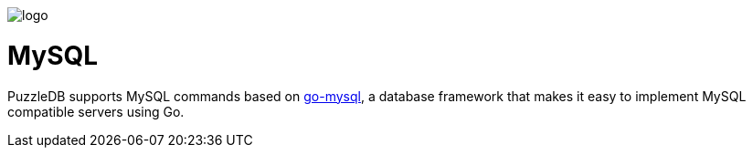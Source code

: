 image::img/logo.png[]

= MySQL

PuzzleDB supports MySQL commands based on https://github.com/cybergarage/go-mysql[go-mysql], a database framework that makes it easy to implement MySQL compatible servers using Go.
